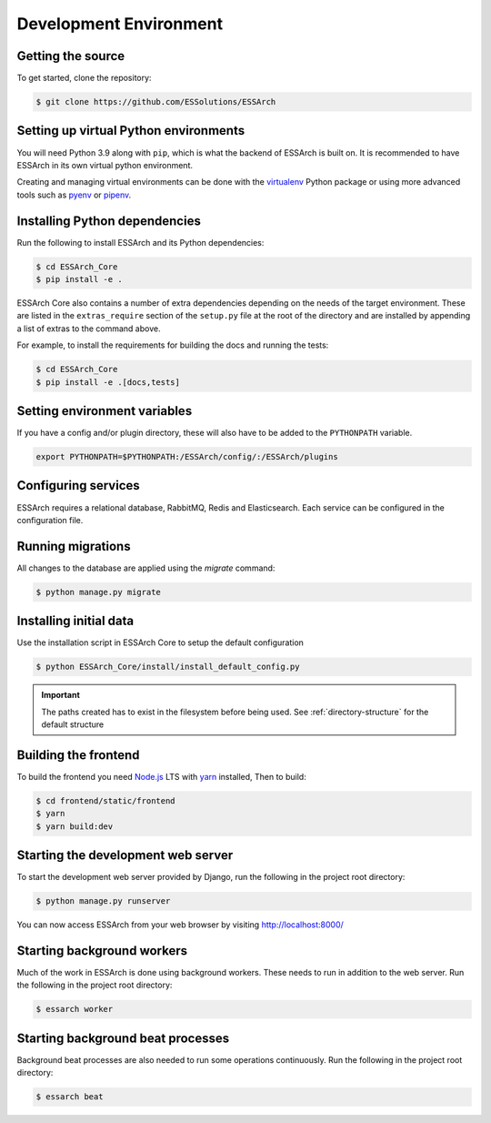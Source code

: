 .. _development-environment:

************************
 Development Environment
************************


Getting the source
==================

To get started, clone the repository:

.. code-block:: bash

    $ git clone https://github.com/ESSolutions/ESSArch

Setting up virtual Python environments
======================================

You will need Python 3.9 along with ``pip``, which is what the backend of
ESSArch is built on. It is recommended to have ESSArch in its own virtual
python environment.

Creating and managing virtual environments can be done with the virtualenv_
Python package or using more advanced tools such as pyenv_ or pipenv_.


Installing Python dependencies
==============================

Run the following to install ESSArch and its Python
dependencies:

.. code-block:: bash

    $ cd ESSArch_Core
    $ pip install -e .

ESSArch Core also contains a number of extra dependencies depending on the
needs of the target environment. These are listed in the ``extras_require``
section of the ``setup.py`` file at the root of the directory and are installed
by appending a list of extras to the command above.

For example, to install the requirements for building the docs and running the
tests:

.. code-block:: bash

    $ cd ESSArch_Core
    $ pip install -e .[docs,tests]

Setting environment variables
=============================

If you have a config and/or plugin directory, these will also have to be added
to the ``PYTHONPATH`` variable.

.. code-block:: bash

    export PYTHONPATH=$PYTHONPATH:/ESSArch/config/:/ESSArch/plugins

Configuring services
====================

ESSArch requires a relational database, RabbitMQ, Redis and Elasticsearch. Each
service can be configured in the configuration file.

.. seealso::

    :ref:`configuration`


Running migrations
==================

All changes to the database are applied using the `migrate` command:

.. code-block:: bash

    $ python manage.py migrate

Installing initial data
=======================

Use the installation script in ESSArch Core to setup the default configuration

.. code-block:: bash

    $ python ESSArch_Core/install/install_default_config.py

.. important::

    The paths created has to exist in the filesystem before being used. See
    :ref:`directory-structure` for the default structure


Building the frontend
=====================

To build the frontend you need Node.js_ LTS with yarn_ installed, Then to build:

.. code-block:: bash

    $ cd frontend/static/frontend
    $ yarn
    $ yarn build:dev


Starting the development web server
===================================

To start the development web server provided by Django,
run the following in the project root directory:

.. code-block:: bash

    $ python manage.py runserver

You can now access ESSArch from your web browser by visiting
http://localhost:8000/

Starting background workers
===========================

Much of the work in ESSArch is done using background workers. These needs to run in addition
to the web server. Run the following in the project root directory:

.. code-block:: bash

    $ essarch worker


Starting background beat processes
==================================

Background beat processes are also needed to run some operations continuously.
Run the following in the project root directory:

.. code-block:: bash

    $ essarch beat

.. _virtualenv: https://virtualenv.pypa.io/
.. _pyenv: https://github.com/pyenv/pyenv/
.. _pipenv: https://docs.pipenv.org/

.. _django-groups-manager: https://pypi.org/project/django-groups-manager/

.. _yarn: https://yarnpkg.com/
.. _Node.js: https://nodejs.org/
